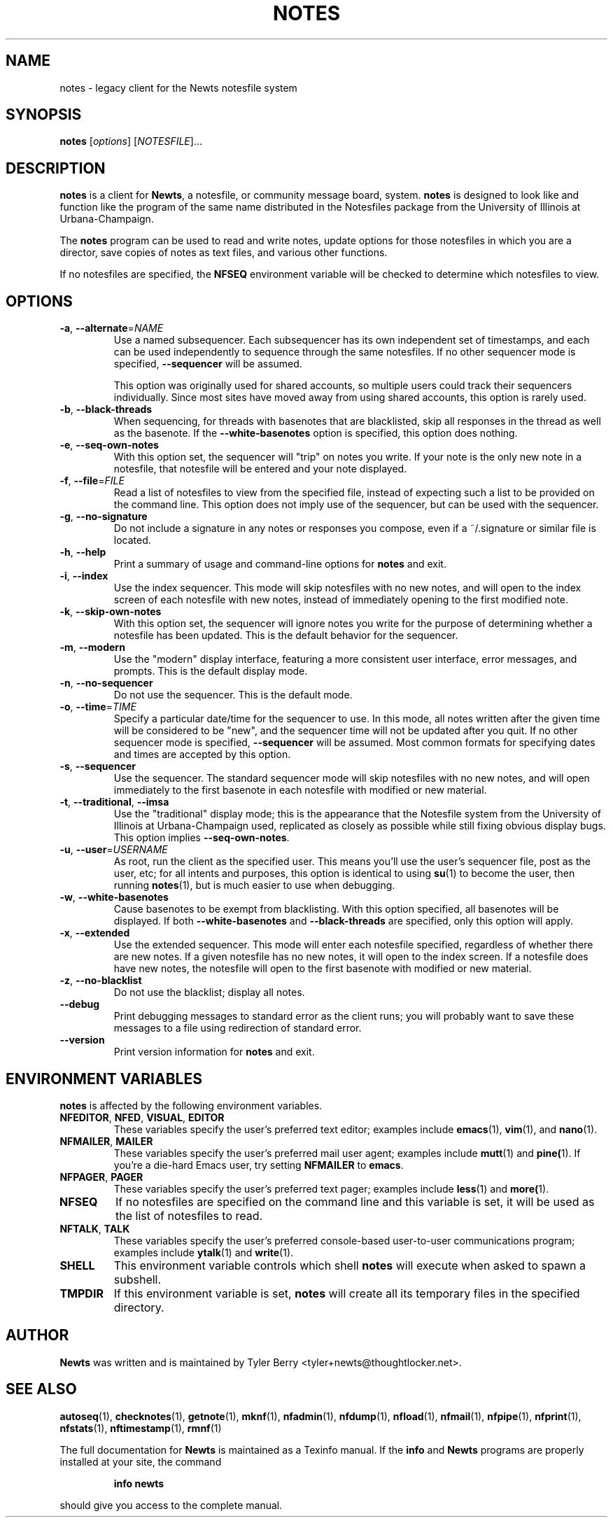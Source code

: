 .TH NOTES 1 "August 2004" "Newts" "Newts Reference Manual"

.SH NAME
notes \- legacy client for the Newts notesfile system

.SH SYNOPSIS
.B notes
[\fIoptions\fR] [\fINOTESFILE\fR]...

.SH DESCRIPTION
.B notes
is a client for \fBNewts\fR, a notesfile, or community message board, system.
.B notes
is designed to look like and function like the program of the same name
distributed in the Notesfiles package from the University of Illinois at
Urbana-Champaign.

The
.B notes
program can be used to read and write notes, update options for those
notesfiles in which you are a director, save copies of notes as text files, and
various other functions.

If no notesfiles are specified, the
.B NFSEQ
environment variable will be checked to determine which notesfiles to view.

.SH OPTIONS

.TP
\fB\-a\fR, \fB\-\^\-alternate\fR=\fINAME\fR
Use a named subsequencer.  Each subsequencer has its own independent set of
timestamps, and each can be used independently to sequence through the same
notesfiles.  If no other sequencer mode is specified, \fB\-\^\-sequencer\fR
will be assumed.

This option was originally used for shared accounts, so multiple users could
track their sequencers individually.  Since most sites have moved away from
using shared accounts, this option is rarely used.

.TP
\fB\-b\fR, \fB\-\^\-black\-threads\fR
When sequencing, for threads with basenotes that are blacklisted, skip all
responses in the thread as well as the basenote.  If the
\fB\-\^\-white\-basenotes\fR option is specified, this option does nothing.

.TP
\fB\-e\fR, \fB\-\^\-seq\-own\-notes\fR
With this option set, the sequencer will "trip" on notes you write.  If your
note is the only new note in a notesfile, that notesfile will be entered and
your note displayed.

.TP
\fB\-f\fR, \fB\-\^\-file\fR=\fIFILE\fR
Read a list of notesfiles to view from the specified file, instead of expecting
such a list to be provided on the command line.  This option does not imply use
of the sequencer, but can be used with the sequencer.

.TP
\fB\-g\fR, \fB\-\^\-no\-signature\fR
Do not include a signature in any notes or responses you compose, even if
a ~/.signature or similar file is located.

.TP
\fB\-h\fR, \fB\-\^\-help\fR
Print a summary of usage and command-line options for
.B notes
and exit.

.TP
\fB\-i\fR, \fB\-\^\-index\fR
Use the index sequencer.  This mode will skip notesfiles with no new notes, and
will open to the index screen of each notesfile with new notes, instead of
immediately opening to the first modified note.

.TP
\fB\-k\fR, \fB\-\^\-skip\-own\-notes\fR
With this option set, the sequencer will ignore notes you write for the purpose
of determining whether a notesfile has been updated.  This is the default
behavior for the sequencer.

.TP
\fB\-m\fR, \fB\-\^\-modern\fR
Use the "modern" display interface, featuring a more consistent user interface,
error messages, and prompts.  This is the default display mode.

.TP
\fB\-n\fR, \fB\-\^\-no\-sequencer\fR
Do not use the sequencer.  This is the default mode.

.TP
\fB\-o\fR, \fB\-\^\-time\fR=\fITIME\fR
Specify a particular date/time for the sequencer to use.  In this mode, all
notes written after the given time will be considered to be "new", and the
sequencer time will not be updated after you quit.  If no other sequencer mode
is specified, \fB\-\^\-sequencer\fR will be assumed.  Most common formats for
specifying dates and times are accepted by this option.

.TP
\fB\-s\fR, \fB\-\^\-sequencer\fR
Use the sequencer.  The standard sequencer mode will skip notesfiles with no
new notes, and will open immediately to the first basenote in each notesfile
with modified or new material.

.TP
\fB\-t\fR, \fB\-\^\-traditional\fR, \fB\-\^\-imsa\fR
Use the "traditional" display mode; this is the appearance that the Notesfile
system from the University of Illinois at Urbana-Champaign used, replicated as
closely as possible while still fixing obvious display bugs.  This option
implies \fB\-\^\-seq\-own\-notes\fR.

.TP
\fB\-u\fR, \fB\-\^\-user\fR=\fIUSERNAME\fR
As root, run the client as the specified user.  This means you'll use the
user's sequencer file, post as the user, etc; for all intents and purposes,
this option is identical to using \fBsu\fR(1) to become the user, then running
\fBnotes\fR(1), but is much easier to use when debugging.

.TP
\fB\-w\fR, \fB\-\^\-white\-basenotes\fR
Cause basenotes to be exempt from blacklisting.  With this option specified,
all basenotes will be displayed.  If both \fB\-\^\-white\-basenotes\fR and
\fB\-\^\-black\-threads\fR are specified, only this option will apply.

.TP
\fB\-x\fR, \fB\-\^\-extended\fR
Use the extended sequencer.  This mode will enter each notesfile specified,
regardless of whether there are new notes.  If a given notesfile has no new
notes, it will open to the index screen.  If a notesfile does have new notes,
the notesfile will open to the first basenote with modified or new material.

.TP
\fB\-z\fR, \fB\-\^\-no\-blacklist\fR
Do not use the blacklist; display all notes.

.TP
\fB\-\^\-debug\fR
Print debugging messages to standard error as the client runs; you will
probably want to save these messages to a file using redirection of standard
error.

.TP
\fB\-\^\-version\fR
Print version information for
.B notes
and exit.

.SH ENVIRONMENT VARIABLES
.B notes
is affected by the following environment variables.

.TP
\fBNFEDITOR\fR, \fBNFED\fR, \fBVISUAL\fR, \fBEDITOR\fR
These variables specify the user's preferred text editor; examples include
\fBemacs\fR(1), \fBvim\fR(1), and \fBnano\fR(1).

.TP
\fBNFMAILER\fR, \fBMAILER\fR
These variables specify the user's preferred mail user agent; examples include
\fBmutt\fR(1) and \fBpine(\fR1).  If you're a die-hard Emacs user, try setting
.B NFMAILER
to \fBemacs\fR.

.TP
\fBNFPAGER\fR, \fBPAGER\fR
These variables specify the user's preferred text pager; examples include
\fBless\fR(1) and \fBmore(\fR1).

.TP
\fBNFSEQ\fR
If no notesfiles are specified on the command line and this variable is set, it
will be used as the list of notesfiles to read.

.TP
\fBNFTALK\fR, \fBTALK\fR
These variables specify the user's preferred console-based user-to-user
communications program; examples include \fBytalk\fR(1) and \fBwrite\fR(1).

.TP
.B SHELL
This environment variable controls which shell
.B notes
will execute when asked to spawn a subshell.

.TP
.B TMPDIR
If this environment variable is set,
.B notes
will create all its temporary files in the specified directory.

.SH AUTHOR
.B Newts
was written and is maintained by Tyler Berry <tyler+newts@thoughtlocker.net>.

.SH SEE ALSO
\fBautoseq\fR(1), \fBchecknotes\fR(1), \fBgetnote\fR(1), \fBmknf\fR(1),
\fBnfadmin\fR(1), \fBnfdump\fR(1), \fBnfload\fR(1), \fBnfmail\fR(1),
\fBnfpipe\fR(1), \fBnfprint\fR(1), \fBnfstats\fR(1), \fBnftimestamp\fR(1),
\fBrmnf\fR(1)

The full documentation for
.B Newts
is maintained as a Texinfo manual.  If the
.B info
and
.B Newts
programs are properly installed at your site, the command
.IP
.B info newts
.PP
should give you access to the complete manual.

